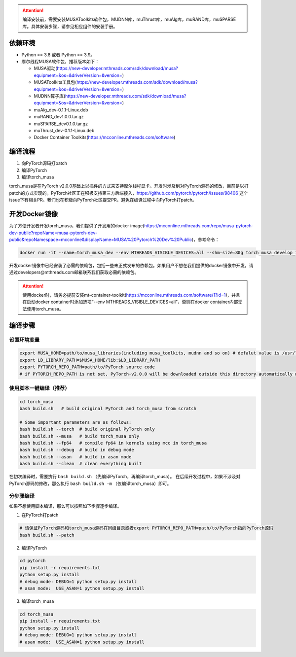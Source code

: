 .. attention::
   | 编译安装前，需要安装MUSAToolkits软件包，MUDNN库，muThrust库，muAlg库，muRAND库，muSPARSE库。具体安装步骤，请参见相应组件的安装手册。

依赖环境
----------------------------

- Python == 3.8 或者 Python == 3.9。
- 摩尔线程MUSA软件包，推荐版本如下：

  * MUSA驱动(https://new-developer.mthreads.com/sdk/download/musa?equipment=&os=&driverVersion=&version=)
  * MUSAToolkits工具包(https://new-developer.mthreads.com/sdk/download/musa?equipment=&os=&driverVersion=&version=)
  * MUDNN算子库(https://new-developer.mthreads.com/sdk/download/musa?equipment=&os=&driverVersion=&version=)
  * muAlg_dev-0.1.1-Linux.deb
  * muRAND_dev1.0.0.tar.gz
  * muSPARSE_dev0.1.0.tar.gz
  * muThrust_dev-0.1.1-Linux.deb
  * Docker Container Toolkits(https://mcconline.mthreads.com/software)



编译流程
---------

#. 向PyTorch源码打patch
#. 编译PyTorch
#. 编译torch_musa

torch_musa是在PyTorch v2.0.0基础上以插件的方式来支持摩尔线程显卡。开发时涉及到对PyTorch源码的修改，目前是以打patch的方式实现的。PyTorch社区正在积极支持第三方后端接入，https://github.com/pytorch/pytorch/issues/98406 这个issue下有相关PR。我们也在积极向PyTorch社区提交PR，避免在编译过程中向PyTorch打patch。


开发Docker镜像
-----------

为了方便开发者开发torch_musa，我们提供了开发用的docker image(https://mcconline.mthreads.com/repo/musa-pytorch-dev-public?repoName=musa-pytorch-dev-public&repoNamespace=mcconline&displayName=MUSA%20Pytorch%20Dev%20Public)，参考命令：

.. code-block:: bash

  docker run -it --name=torch_musa_dev --env MTHREADS_VISIBLE_DEVICES=all --shm-size=80g torch_musa_develop_image /bin/bash

开发docker镜像中已经安装了必需的依赖包，包括一些未正式发布的依赖包。如果用户不想在我们提供的docker镜像中开发，请通过developers@mthreads.com邮箱联系我们获取必需的依赖包。

.. attention::
   | 使用docker时，请务必提前安装mt-container-toolkit(https://mcconline.mthreads.com/software/1?id=1)，并且在启动docker container时添加选项“--env MTHREADS_VISIBLE_DEVICES=all”，否则在docker container内部无法使用torch_musa。

编译步骤
---------

设置环境变量
^^^^^^^^^^^^^

.. code-block:: bash

  export MUSA_HOME=path/to/musa_libraries(including musa_toolkits, mudnn and so on) # defalut value is /usr/local/musa/
  export LD_LIBRARY_PATH=$MUSA_HOME/lib:$LD_LIBRARY_PATH
  export PYTORCH_REPO_PATH=path/to/PyTorch source code
  # if PYTORCH_REPO_PATH is not set, PyTorch-v2.0.0 will be downloaded outside this directory automatically when building with build.sh

使用脚本一键编译（推荐）
^^^^^^^^^^^^^^^^^^^^^^^^

.. code-block:: bash

  cd torch_musa
  bash build.sh   # build original PyTorch and torch_musa from scratch
  
  # Some important parameters are as follows:
  bash build.sh --torch  # build original PyTorch only
  bash build.sh --musa   # build torch_musa only
  bash build.sh --fp64   # compile fp64 in kernels using mcc in torch_musa
  bash build.sh --debug  # build in debug mode
  bash build.sh --asan   # build in asan mode
  bash build.sh --clean  # clean everything built

在初次编译时，需要执行 ``bash build.sh`` （先编译PyTorch，再编译torch_musa）。 在后续开发过程中，如果不涉及对PyTorch源码的修改，那么执行 ``bash build.sh -m`` （仅编译torch_musa）即可。

分步骤编译
^^^^^^^^^^^

如果不想使用脚本编译，那么可以按照如下步骤逐步编译。

1. 在PyTorch打patch

.. code-block:: bash

  # 请保证PyTorch源码和torch_musa源码在同级目录或者export PYTORCH_REPO_PATH=path/to/PyTorch指向PyTorch源码
  bash build.sh --patch

2. 编译PyTorch

.. code-block:: bash

  cd pytorch
  pip install -r requirements.txt
  python setup.py install
  # debug mode: DEBUG=1 python setup.py install
  # asan mode:  USE_ASAN=1 python setup.py install

3. 编译torch_musa

.. code-block:: bash

  cd torch_musa
  pip install -r requirements.txt
  python setup.py install
  # debug mode: DEBUG=1 python setup.py install
  # asan mode:  USE_ASAN=1 python setup.py install
